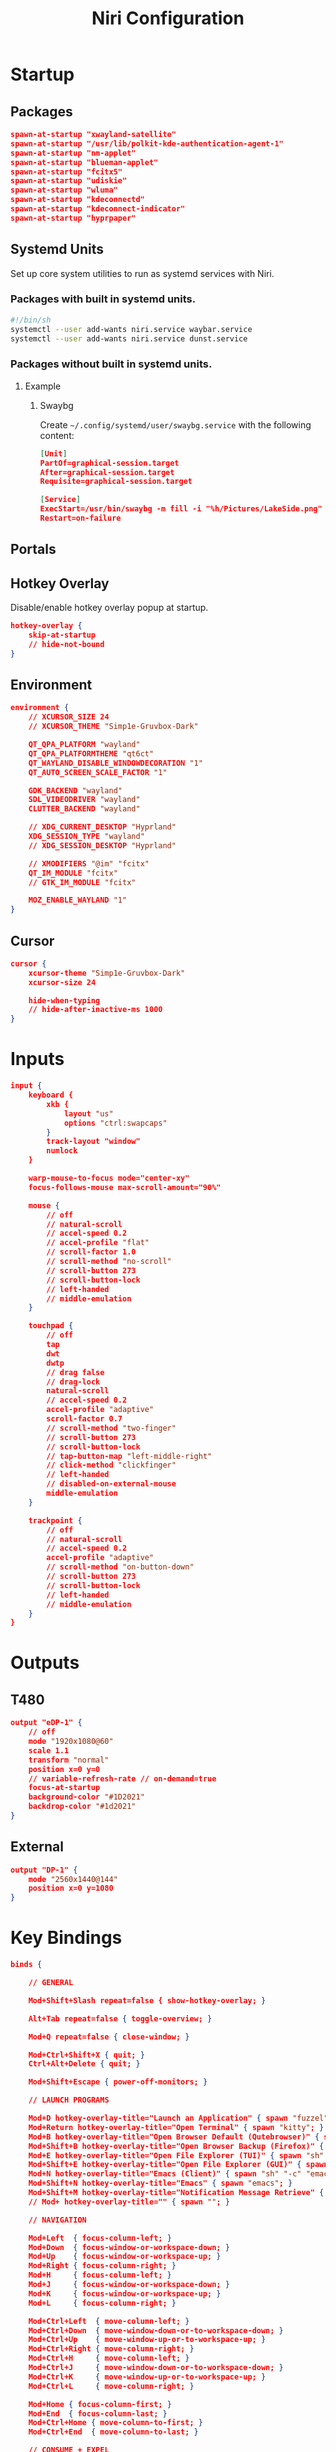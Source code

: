 #+title: Niri Configuration
#+property: header-args :tangle config.kdl
#+auto_tangle: t
#+startup: overview
* Startup
** Packages
#+begin_src json
spawn-at-startup "xwayland-satellite"
spawn-at-startup "/usr/lib/polkit-kde-authentication-agent-1"
spawn-at-startup "nm-applet"
spawn-at-startup "blueman-applet"
spawn-at-startup "fcitx5"
spawn-at-startup "udiskie"
spawn-at-startup "wluma"
spawn-at-startup "kdeconnectd"
spawn-at-startup "kdeconnect-indicator"
spawn-at-startup "hyprpaper"
#+end_src
** Systemd Units
Set up core system utilities to run as systemd services with Niri.
*** Packages with built in systemd units.
#+begin_src bash :tangle run.sh
#!/bin/sh
systemctl --user add-wants niri.service waybar.service
systemctl --user add-wants niri.service dunst.service
#+end_src

#+RESULTS:
*** Packages without built in systemd units.
**** Example
***** Swaybg
Create =~/.config/systemd/user/swaybg.service= with the following content:
#+begin_src json :tangle no
[Unit]
PartOf=graphical-session.target
After=graphical-session.target
Requisite=graphical-session.target

[Service]
ExecStart=/usr/bin/swaybg -m fill -i "%h/Pictures/LakeSide.png"
Restart=on-failure
#+end_src
** Portals
** Hotkey Overlay
Disable/enable hotkey overlay popup at startup.
#+begin_src json
hotkey-overlay {
    skip-at-startup
    // hide-not-bound
}
#+end_src
** Environment
#+begin_src json
environment {
    // XCURSOR_SIZE 24
    // XCURSOR_THEME "Simp1e-Gruvbox-Dark"

    QT_QPA_PLATFORM "wayland"
    QT_QPA_PLATFORMTHEME "qt6ct"
    QT_WAYLAND_DISABLE_WINDOWDECORATION "1"
    QT_AUTO_SCREEN_SCALE_FACTOR "1"

    GDK_BACKEND "wayland"
    SDL_VIDEODRIVER "wayland"
    CLUTTER_BACKEND "wayland"

    // XDG_CURRENT_DESKTOP "Hyprland"
    XDG_SESSION_TYPE "wayland"
    // XDG_SESSION_DESKTOP "Hyprland"

    // XMODIFIERS "@im" "fcitx"
    QT_IM_MODULE "fcitx"
    // GTK_IM_MODULE "fcitx"

    MOZ_ENABLE_WAYLAND "1"
}
#+end_src
** Cursor
#+begin_src json
cursor {
    xcursor-theme "Simp1e-Gruvbox-Dark"
    xcursor-size 24

    hide-when-typing
    // hide-after-inactive-ms 1000
}
#+end_src
* Inputs
#+begin_src json
input {
    keyboard {
        xkb {
            layout "us"
            options "ctrl:swapcaps"
        }
        track-layout "window"
        numlock
    }

    warp-mouse-to-focus mode="center-xy"
    focus-follows-mouse max-scroll-amount="90%"

    mouse {
        // off
        // natural-scroll
        // accel-speed 0.2
        // accel-profile "flat"
        // scroll-factor 1.0
        // scroll-method "no-scroll"
        // scroll-button 273
        // scroll-button-lock
        // left-handed
        // middle-emulation
    }

    touchpad {
        // off
        tap
        dwt
        dwtp
        // drag false
        // drag-lock
        natural-scroll
        // accel-speed 0.2
        accel-profile "adaptive"
        scroll-factor 0.7
        // scroll-method "two-finger"
        // scroll-button 273
        // scroll-button-lock
        // tap-button-map "left-middle-right"
        // click-method "clickfinger"
        // left-handed
        // disabled-on-external-mouse
        middle-emulation
    }

    trackpoint {
        // off
        // natural-scroll
        // accel-speed 0.2
        accel-profile "adaptive"
        // scroll-method "on-button-down"
        // scroll-button 273
        // scroll-button-lock
        // left-handed
        // middle-emulation
    }
}
#+end_src
* Outputs
** T480
#+begin_src json
output "eDP-1" {
    // off
    mode "1920x1080@60"
    scale 1.1
    transform "normal"
    position x=0 y=0
    // variable-refresh-rate // on-demand=true
    focus-at-startup
    background-color "#1D2021"
    backdrop-color "#1d2021"
}
#+end_src
** External
#+begin_src json
output "DP-1" {
    mode "2560x1440@144"
    position x=0 y=1080
}
#+end_src
* Key Bindings
#+begin_src json
binds {

    // GENERAL

    Mod+Shift+Slash repeat=false { show-hotkey-overlay; }

    Alt+Tab repeat=false { toggle-overview; }

    Mod+Q repeat=false { close-window; }

    Mod+Ctrl+Shift+X { quit; }
    Ctrl+Alt+Delete { quit; }

    Mod+Shift+Escape { power-off-monitors; }

    // LAUNCH PROGRAMS

    Mod+D hotkey-overlay-title="Launch an Application" { spawn "fuzzel"; }
    Mod+Return hotkey-overlay-title="Open Terminal" { spawn "kitty"; }
    Mod+B hotkey-overlay-title="Open Browser Default (Qutebrowser)" { spawn "qutebrowser"; }
    Mod+Shift+B hotkey-overlay-title="Open Browser Backup (Firefox)" { spawn "firefox"; }
    Mod+E hotkey-overlay-title="Open File Explorer (TUI)" { spawn "sh" "-c" "kitty yazi"; }
    Mod+Shift+E hotkey-overlay-title="Open File Explorer (GUI)" { spawn "nautilus"; }
    Mod+N hotkey-overlay-title="Emacs (Client)" { spawn "sh" "-c" "emacsclient -a -c"; }
    Mod+Shift+N hotkey-overlay-title="Emacs" { spawn "emacs"; }
    Mod+Shift+M hotkey-overlay-title="Notification Message Retrieve" { spawn "sh" "-c" "dunstctl history-pop"; }
    // Mod+ hotkey-overlay-title="" { spawn ""; }

    // NAVIGATION

    Mod+Left  { focus-column-left; }
    Mod+Down  { focus-window-or-workspace-down; }
    Mod+Up    { focus-window-or-workspace-up; }
    Mod+Right { focus-column-right; }
    Mod+H     { focus-column-left; }
    Mod+J     { focus-window-or-workspace-down; }
    Mod+K     { focus-window-or-workspace-up; }
    Mod+L     { focus-column-right; }

    Mod+Ctrl+Left  { move-column-left; }
    Mod+Ctrl+Down  { move-window-down-or-to-workspace-down; }
    Mod+Ctrl+Up    { move-window-up-or-to-workspace-up; }
    Mod+Ctrl+Right { move-column-right; }
    Mod+Ctrl+H     { move-column-left; }
    Mod+Ctrl+J     { move-window-down-or-to-workspace-down; }
    Mod+Ctrl+K     { move-window-up-or-to-workspace-up; }
    Mod+Ctrl+L     { move-column-right; }

    Mod+Home { focus-column-first; }
    Mod+End  { focus-column-last; }
    Mod+Ctrl+Home { move-column-to-first; }
    Mod+Ctrl+End  { move-column-to-last; }

    // CONSUME + EXPEL

    Mod+BracketLeft  { consume-or-expel-window-left; }
    Mod+BracketRight { consume-or-expel-window-right; }

    Mod+Comma  { consume-window-into-column; }
    Mod+Period { expel-window-from-column; }

    // OTHERS

    Mod+R { switch-preset-column-width; }
    Mod+Shift+R { switch-preset-window-height; }
    Mod+Ctrl+R { reset-window-height; }

    Mod+Shift+F { maximize-column; }
    Mod+Ctrl+Shift+F { fullscreen-window; }
    Mod+Ctrl+F { expand-column-to-available-width; }

    Mod+C { center-column; }
    Mod+Ctrl+C { center-visible-columns; }

    Mod+Shift+Minus { set-window-height "-10%"; }
    Mod+Shift+Equal { set-window-height "+10%"; }

    Mod+F { toggle-window-floating; }
    Mod+Tab { switch-focus-between-floating-and-tiling; }

    Mod+W { toggle-column-tabbed-display; }

    // WORKSPACES

    Mod+Page_Down      { focus-workspace-down; }
    Mod+Page_Up        { focus-workspace-up; }
    Mod+U              { focus-workspace-down; }
    Mod+I              { focus-workspace-up; }
    Mod+Ctrl+Page_Down { move-column-to-workspace-down; }
    Mod+Ctrl+Page_Up   { move-column-to-workspace-up; }
    Mod+Ctrl+U         { move-column-to-workspace-down; }
    Mod+Ctrl+I         { move-column-to-workspace-up; }

    Mod+Shift+Page_Down { move-workspace-down; }
    Mod+Shift+Page_Up   { move-workspace-up; }
    Mod+Shift+U         { move-workspace-down; }
    Mod+Shift+I         { move-workspace-up; }

    Mod+1 { focus-workspace 1; }
    Mod+2 { focus-workspace 2; }
    Mod+3 { focus-workspace 3; }
    Mod+4 { focus-workspace 4; }
    Mod+5 { focus-workspace 5; }
    Mod+6 { focus-workspace 6; }
    Mod+7 { focus-workspace 7; }
    Mod+8 { focus-workspace 8; }
    Mod+9 { focus-workspace 9; }
    Mod+Ctrl+1 { move-column-to-workspace 1; }
    Mod+Ctrl+2 { move-column-to-workspace 2; }
    Mod+Ctrl+3 { move-column-to-workspace 3; }
    Mod+Ctrl+4 { move-column-to-workspace 4; }
    Mod+Ctrl+5 { move-column-to-workspace 5; }
    Mod+Ctrl+6 { move-column-to-workspace 6; }
    Mod+Ctrl+7 { move-column-to-workspace 7; }
    Mod+Ctrl+8 { move-column-to-workspace 8; }
    Mod+Ctrl+9 { move-column-to-workspace 9; }

    Mod+Shift+Tab { focus-workspace-previous; }

    // SCROLLWHEEL

    Mod+WheelScrollDown      cooldown-ms=150 { focus-workspace-down; }
    Mod+WheelScrollUp        cooldown-ms=150 { focus-workspace-up; }
    Mod+Ctrl+WheelScrollDown cooldown-ms=150 { move-column-to-workspace-down; }
    Mod+Ctrl+WheelScrollUp   cooldown-ms=150 { move-column-to-workspace-up; }

    Mod+WheelScrollRight      { focus-column-right; }
    Mod+WheelScrollLeft       { focus-column-left; }
    Mod+Ctrl+WheelScrollRight { move-column-right; }
    Mod+Ctrl+WheelScrollLeft  { move-column-left; }

    Mod+Shift+WheelScrollDown      { focus-column-right; }
    Mod+Shift+WheelScrollUp        { focus-column-left; }
    Mod+Ctrl+Shift+WheelScrollDown { move-column-right; }
    Mod+Ctrl+Shift+WheelScrollUp   { move-column-left; }

    // MONITORS

    Mod+Shift+Left  { focus-monitor-left; }
    Mod+Shift+Down  { focus-monitor-down; }
    Mod+Shift+Up    { focus-monitor-up; }
    Mod+Shift+Right { focus-monitor-right; }
    Mod+Shift+H     { focus-monitor-left; }
    Mod+Shift+J     { focus-monitor-down; }
    Mod+Shift+K     { focus-monitor-up; }
    Mod+Shift+L     { focus-monitor-right; }

    Mod+Shift+Ctrl+Left  { move-column-to-monitor-left; }
    Mod+Shift+Ctrl+Down  { move-column-to-monitor-down; }
    Mod+Shift+Ctrl+Up    { move-column-to-monitor-up; }
    Mod+Shift+Ctrl+Right { move-column-to-monitor-right; }
    Mod+Shift+Ctrl+H     { move-column-to-monitor-left; }
    Mod+Shift+Ctrl+J     { move-column-to-monitor-down; }
    Mod+Shift+Ctrl+K     { move-column-to-monitor-up; }
    Mod+Shift+Ctrl+L     { move-column-to-monitor-right; }

    // SPECIALS

    XF86AudioRaiseVolume allow-when-locked=true { spawn "pamixer" "-i" "5"; }
    XF86AudioLowerVolume allow-when-locked=true { spawn "pamixer" "-d" "5"; }
    XF86AudioMute allow-when-locked=true { spawn "pamixer" "-t"; }
    XF86AudioMicMute allow-when-locked=true { spawn "pamixer" "--default-source" "-t"; }

     XF86MonBrightnessUp allow-when-locked=true { spawn "light" "-A" "10"; }
    XF86MonBrightnessDown allow-when-locked=true { spawn "light" "-U" "10"; }

    Print { screenshot; }
    Ctrl+Print { screenshot-screen; }
    Alt+Print { screenshot-window; }

    Mod+Escape allow-inhibiting=false { toggle-keyboard-shortcuts-inhibit; }
    
}
#+end_src
* Layout
#+begin_src json
layout {

    // GENERAL

    gaps 5

    center-focused-column "never"

    preset-column-widths {
        proportion 0.33333
        proportion 0.5
        proportion 0.66667
    }

    default-column-width { proportion 0.5; }

    focus-ring {
        width 1.5

        active-color "#B8BB26"
        inactive-color "#1D2021"
    }

    border {
        // off
        width 2

        active-color "#1d2021"
        inactive-color "#1D2021"

        urgent-color "#9b0000"
    }

    shadow {
        // on
        draw-behind-window true
        softness 30
        spread 5
        offset x=0 y=5
        color "#0007"
    }

    tab-indicator {
        // off
        hide-when-single-tab
        place-within-column
        gap 5
        width 4
        length total-proportion=1.0
        position "right"
        gaps-between-tabs 2
        corner-radius 0
        active-color "red"
        inactive-color "gray"
        urgent-color "blue"
        // active-gradient from="#80c8ff" to="#bbddff" angle=45
        // inactive-gradient from="#505050" to="#808080" angle=45 relative-to="workspace-view"
        // urgent-gradient from="#800" to="#a33" angle=45
    }

    insert-hint {
        // off
        color "#ff1d2021"
    }

    struts {
        left 0
        right 0
        top 0
        bottom 0
    }

    // background-color "##ff1d2021"


}
#+end_src
* Animations
#+begin_src json
animations {
    // Uncomment to turn off all animations.
    // You can also put "off" into each individual animation to disable it.
    // off

    // Slow down all animations by this factor. Values below 1 speed them up instead.
    // slowdown 3.0

    // Individual animations.

    workspace-switch {
        spring damping-ratio=1.0 stiffness=1000 epsilon=0.0001
    }

    window-open {
        duration-ms 150
        curve "ease-out-expo"
    }

    window-close {
        duration-ms 150
        curve "ease-out-quad"
    }

    horizontal-view-movement {
        spring damping-ratio=1.0 stiffness=800 epsilon=0.0001
    }

    window-movement {
        spring damping-ratio=1.0 stiffness=800 epsilon=0.0001
    }

    window-resize {
        spring damping-ratio=1.0 stiffness=800 epsilon=0.0001
    }

    config-notification-open-close {
        spring damping-ratio=0.6 stiffness=1000 epsilon=0.001
    }

    screenshot-ui-open {
        duration-ms 200
        curve "ease-out-quad"
    }

    overview-open-close {
        spring damping-ratio=1.0 stiffness=800 epsilon=0.0001
    }
}
#+end_src
* Gestures
#+begin_src json
gestures {
    dnd-edge-view-scroll {
        trigger-width 30
        delay-ms 100
        max-speed 1500
    }

    dnd-edge-workspace-switch {
        trigger-height 50
        delay-ms 100
        max-speed 1500
    }

    hot-corners {
        // off
    }
}
#+end_src
* Window Rules
** Template
Template with all available options
#+begin_src json :tangle no
window-rule {
    match title="Firefox"
    match app-id="Alacritty"
    match is-active=true
    match is-focused=false
    match is-active-in-column=true
    match is-floating=true
    match is-window-cast-target=true
    match is-urgent=true
    match at-startup=true

    // Properties that apply once upon window opening.
    default-column-width { proportion 0.75; }
    default-window-height { fixed 500; }
    open-on-output "Some Company CoolMonitor 1234"
    open-on-workspace "chat"
    open-maximized true
    open-fullscreen true
    open-floating true
    open-focused false

    // Properties that apply continuously.
    draw-border-with-background false
    opacity 0.5
    block-out-from "screencast"
    // block-out-from "screen-capture"
    variable-refresh-rate true
    default-column-display "tabbed"
    default-floating-position x=100 y=200 relative-to="bottom-left"
    scroll-factor 0.75

    focus-ring {
        // off
        on
        width 4
        active-color "#7fc8ff"
        inactive-color "#505050"
        urgent-color "#9b0000"
        // active-gradient from="#80c8ff" to="#bbddff" angle=45
        // inactive-gradient from="#505050" to="#808080" angle=45 relative-to="workspace-view"
        // urgent-gradient from="#800" to="#a33" angle=45
    }

    border {
        // Same as focus-ring.
    }

    shadow {
        // on
        off
        softness 40
        spread 5
        offset x=0 y=5
        draw-behind-window true
        color "#00000064"
        // inactive-color "#00000064"
    }

    tab-indicator {
        active-color "red"
        inactive-color "gray"
        urgent-color "blue"
        // active-gradient from="#80c8ff" to="#bbddff" angle=45
        // inactive-gradient from="#505050" to="#808080" angle=45 relative-to="workspace-view"
        // urgent-gradient from="#800" to="#a33" angle=45
    }

    geometry-corner-radius 12
    clip-to-geometry true
    tiled-state true
    baba-is-float true

    min-width 100
    max-width 200
    min-height 300
    max-height 300
}
#+end_src
** Picture in Picture
#+begin_src json
window-rule {
    match title="^Picture-in-Picture$"

    open-floating true
    default-floating-position x=10 y=10 relative-to="bottom-right"

    focus-ring {
        off
    }

    border {
        off
    }

    shadow {
        off
    }

}
#+end_src
** Floating on Launch
#+begin_src json
window-rule {
    match app-id="blueman"
    match app-id="pavucontrol"
    match app-id="fcitx5-config"
    match app-id="Bitwarden"
    match app-id="LanMouse"
    match app-id="kdeconnect"
    match app-id="prismlauncher"

    open-floating true
}
#+end_src
** Shadow for floating windows
#+begin_src json
window-rule {
    match is-floating=true

    shadow {
        on
    }
}
#+end_src
* Layer Rules
#+begin_src json
layer-rule {
    match namespace="^notifications$"

    block-out-from "screencast"
}
#+end_src
* Others
** Client Side Decorations
#+begin_src json
prefer-no-csd
#+end_src
** Screenshot Path
#+begin_src json
screenshot-path "~/Pictures/Screenshots/Screenshot from %Y-%m-%d %H-%M-%S.png"
#+end_src
** Switch Events
#+begin_src json
switch-events {
    lid-close { spawn "systemctl" "suspend"; }
    lid-open { spawn "systemctl" "resume"; }
}
#+end_src
** Overview
#+begin_src json
overview {
    zoom 0.5
    backdrop-color "#B8BB26"

    workspace-shadow {
        // off
        softness 40
        spread 10
        offset x=0 y=10
        color "#00000050"
    }
}
#+end_src
